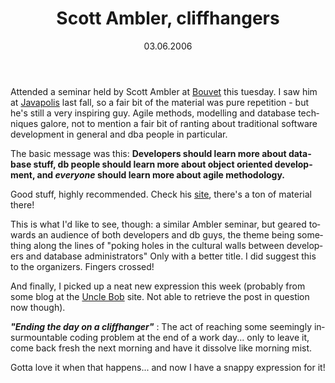 #+TITLE:     Scott Ambler, cliffhangers
#+EMAIL:     thomas@kjeldahlnilsson.net
#+DATE:      03.06.2006
#+DESCRIPTION:
#+KEYWORDS:
#+LANGUAGE:  en
#+OPTIONS: H:3 num:nil toc:nil @:t ::t |:t ^:t -:t f:t *:t <:t 
#+OPTIONS: TeX:t LaTeX:t skip:nil d:nil todo:t pri:nil tags:not-in-toc
#+INFOJS_OPT: view:nil toc:nil ltoc:t mouse:underline buttons:0 path:http://orgmode.org/org-info.js
#+EXPORT_SELECT_TAGS: export
#+EXPORT_EXCLUDE_TAGS: noexport
#+LINK_UP:
#+LINK_HOME:
#+XSLT:

#+BEGIN_HTML
<p class="storycontent">Attended a seminar held by Scott Ambler at <a href="http://bouvet.no/">Bouvet</a> this tuesday. I saw him at <a href="http://www.javapolis.com/">Javapolis</a> last fall, so a fair bit of the material was pure repetition - but he's still a very inspiring guy. Agile methods, modelling and database techniques galore, not to mention a fair bit of ranting about traditional software development in general and dba people in particular.</p>

<p>The basic message was this: <strong>Developers should learn more about database stuff, db people should learn more about object oriented development, and <em>everyone</em> should learn more about agile methodology.</strong></p>

<p>Good stuff, highly recommended. Check his <a href="http://www.ambysoft.com/">site</a>, there's a ton of material there!</p>

<p>This is what I'd like to see, though: a similar Ambler seminar, but geared towards an audience of both developers and db guys, the theme being something along the lines of "poking holes in the cultural walls between developers and database administrators" Only with a better title. I did suggest this to the organizers. Fingers crossed!</p>

<p>And finally, I picked up a neat new expression this week (probably from some blog at the <a href="http://butunclebob.com/"> Uncle Bob</a> site. Not able to retrieve the post in question now though).</p>

<p><strong><em>"Ending the day on a cliffhanger"</em></strong> : The act of reaching some seemingly insurmountable coding problem at the end of a work day... only to leave it, come back fresh the next morning and have it dissolve like morning mist.</p>

<p>Gotta love it when that happens... and now I have a snappy expression for it!</p>
#+END_HTML
